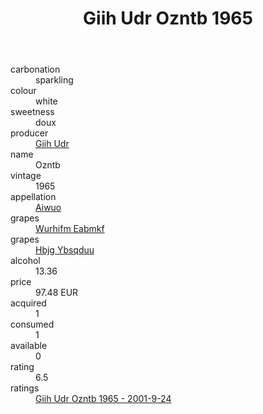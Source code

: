 :PROPERTIES:
:ID:                     8dfdf8b6-65ae-4ca9-8952-35434a6d53aa
:END:
#+TITLE: Giih Udr Ozntb 1965

- carbonation :: sparkling
- colour :: white
- sweetness :: doux
- producer :: [[id:38c8ce93-379c-4645-b249-23775ff51477][Giih Udr]]
- name :: Ozntb
- vintage :: 1965
- appellation :: [[id:47e01a18-0eb9-49d9-b003-b99e7e92b783][Aiwuo]]
- grapes :: [[id:8bf68399-9390-412a-b373-ec8c24426e49][Wurhifm Eabmkf]]
- grapes :: [[id:61dd97ab-5b59-41cc-8789-767c5bc3a815][Hbjg Ybsqduu]]
- alcohol :: 13.36
- price :: 97.48 EUR
- acquired :: 1
- consumed :: 1
- available :: 0
- rating :: 6.5
- ratings :: [[id:dc84bddd-368e-4f49-9cd6-cd8bfbb9e4dd][Giih Udr Ozntb 1965 - 2001-9-24]]


